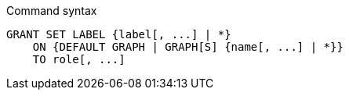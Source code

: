.Command syntax
[source, cypher]
-----
GRANT SET LABEL {label[, ...] | *}
    ON {DEFAULT GRAPH | GRAPH[S] {name[, ...] | *}}
    TO role[, ...]
-----
